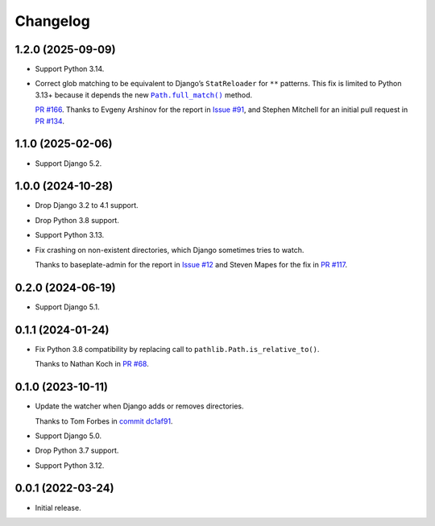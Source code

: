 =========
Changelog
=========

1.2.0 (2025-09-09)
------------------

* Support Python 3.14.

* Correct glob matching to be equivalent to Django’s ``StatReloader`` for ``**`` patterns.
  This fix is limited to Python 3.13+ because it depends the new |Path.full_match()|__ method.

  .. |Path.full_match()| replace:: ``Path.full_match()``
  __ https://docs.python.org/3/library/pathlib.html#pathlib.PurePath.full_match

  `PR #166 <https://github.com/adamchainz/django-watchfiles/pull/166>`__.
  Thanks to Evgeny Arshinov for the report in `Issue #91 <https://github.com/adamchainz/django-watchfiles/issues/91>`__, and Stephen Mitchell for an initial pull request in `PR #134 <https://github.com/adamchainz/django-watchfiles/pull/134>`__.

1.1.0 (2025-02-06)
------------------

* Support Django 5.2.

1.0.0 (2024-10-28)
------------------

* Drop Django 3.2 to 4.1 support.

* Drop Python 3.8 support.

* Support Python 3.13.

* Fix crashing on non-existent directories, which Django sometimes tries to watch.

  Thanks to baseplate-admin for the report in `Issue #12 <https://github.com/adamchainz/django-watchfiles/issues/12>`__ and Steven Mapes for the fix in `PR #117 <https://github.com/adamchainz/django-watchfiles/pull/117>`__.

0.2.0 (2024-06-19)
------------------

* Support Django 5.1.

0.1.1 (2024-01-24)
------------------

* Fix Python 3.8 compatibility by replacing call to ``pathlib.Path.is_relative_to()``.

  Thanks to Nathan Koch in `PR #68 <https://github.com/adamchainz/django-watchfiles/pull/68>`__.

0.1.0 (2023-10-11)
------------------

* Update the watcher when Django adds or removes directories.

  Thanks to Tom Forbes in `commit dc1af91 <https://github.com/adamchainz/django-watchfiles/commit/dc1af91876a6a7d6311268f23088fb83657df7c9>`__.

* Support Django 5.0.

* Drop Python 3.7 support.

* Support Python 3.12.

0.0.1 (2022-03-24)
------------------

* Initial release.
